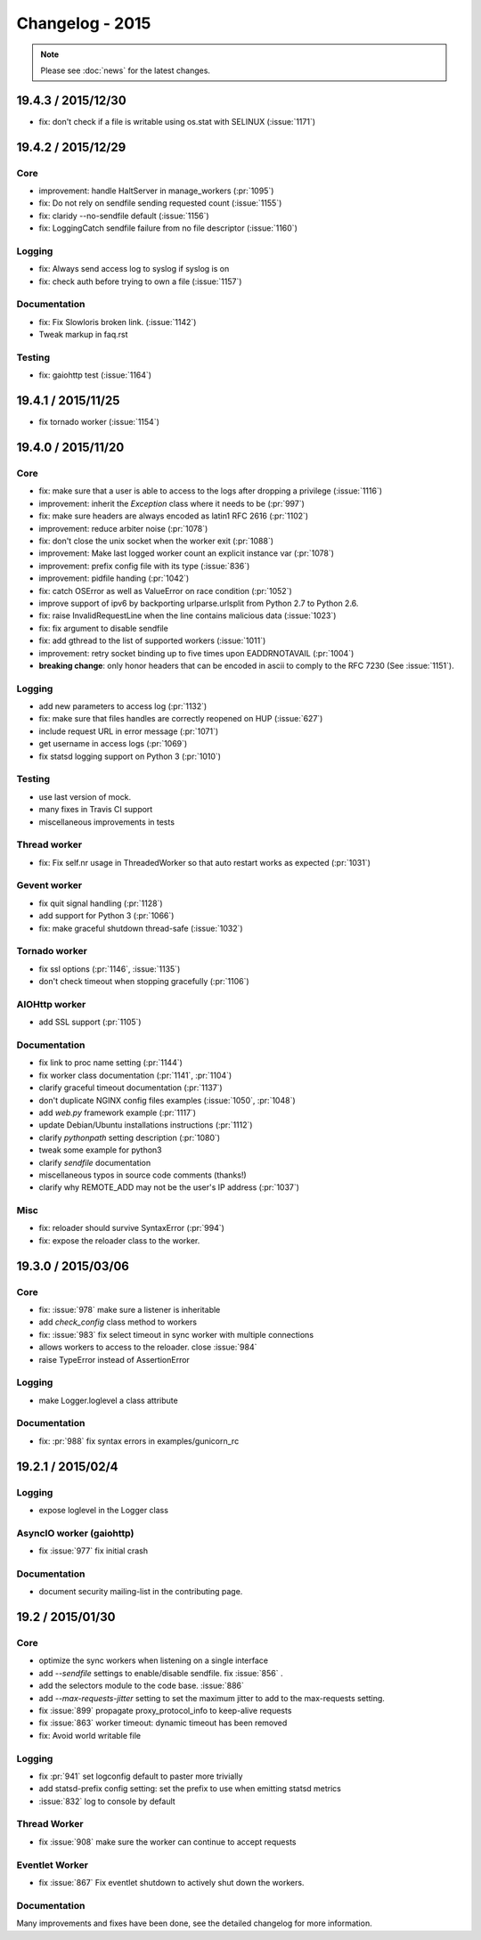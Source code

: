 ================
Changelog - 2015
================

.. note::

   Please see :doc:`news` for the latest changes.

19.4.3 / 2015/12/30
===================

- fix: don't check if a file is writable using os.stat with SELINUX (:issue:`1171`)

19.4.2 / 2015/12/29
===================

Core
++++

- improvement: handle HaltServer in manage_workers (:pr:`1095`)
- fix: Do not rely on sendfile sending requested count (:issue:`1155`)
- fix: claridy --no-sendfile default (:issue:`1156`)
- fix: LoggingCatch sendfile failure from no file descriptor (:issue:`1160`)

Logging
+++++++

- fix: Always send access log to syslog if syslog is on
- fix: check auth before trying to own a file (:issue:`1157`)


Documentation
+++++++++++++

- fix: Fix Slowloris broken link. (:issue:`1142`)
- Tweak markup in faq.rst

Testing
+++++++

- fix: gaiohttp test (:issue:`1164`)

19.4.1 / 2015/11/25
===================

- fix tornado worker (:issue:`1154`)

19.4.0 / 2015/11/20
===================

Core
++++

- fix: make sure that a user is able to access to the logs after dropping a
  privilege (:issue:`1116`)
- improvement: inherit the `Exception` class where it needs to be (:pr:`997`)
- fix: make sure headers are always encoded as latin1 RFC 2616 (:pr:`1102`)
- improvement: reduce arbiter noise (:pr:`1078`)
- fix: don't close the unix socket when the worker exit (:pr:`1088`)
- improvement: Make last logged worker count an explicit instance var (:pr:`1078`)
- improvement: prefix config file with its type (:issue:`836`)
- improvement: pidfile handing (:pr:`1042`)
- fix: catch OSError as well as ValueError on race condition (:pr:`1052`)
- improve support of ipv6 by backporting urlparse.urlsplit from Python 2.7 to
  Python 2.6.
- fix: raise InvalidRequestLine when the line contains malicious data
  (:issue:`1023`)
- fix: fix argument to disable sendfile
- fix: add gthread to the list of supported workers (:issue:`1011`)
- improvement: retry socket binding up to five times upon EADDRNOTAVAIL
  (:pr:`1004`)
- **breaking change**: only honor headers that can be encoded in ascii to comply to
  the RFC 7230 (See :issue:`1151`).

Logging
+++++++

- add new parameters to access log (:pr:`1132`)
- fix: make sure that files handles are correctly reopened on HUP
  (:issue:`627`)
- include request URL in error message (:pr:`1071`)
- get username in access logs (:pr:`1069`)
- fix statsd logging support on Python 3 (:pr:`1010`)

Testing
+++++++

- use last version of mock.
- many fixes in Travis CI support
- miscellaneous improvements in tests

Thread worker
+++++++++++++

- fix: Fix self.nr usage in ThreadedWorker so that auto restart works as
  expected (:pr:`1031`)

Gevent worker
+++++++++++++

- fix quit signal handling (:pr:`1128`)
- add support for Python 3 (:pr:`1066`)
- fix: make graceful shutdown thread-safe (:issue:`1032`)

Tornado worker
++++++++++++++

- fix ssl options (:pr:`1146`, :issue:`1135`)
- don't check timeout when stopping gracefully (:pr:`1106`)

AIOHttp worker
++++++++++++++

- add SSL support (:pr:`1105`)

Documentation
+++++++++++++

- fix link to proc name setting (:pr:`1144`)
- fix worker class documentation (:pr:`1141`, :pr:`1104`)
- clarify graceful timeout documentation (:pr:`1137`)
- don't duplicate NGINX config files examples (:issue:`1050`, :pr:`1048`)
- add `web.py` framework example (:pr:`1117`)
- update Debian/Ubuntu installations instructions (:pr:`1112`)
- clarify `pythonpath` setting description (:pr:`1080`)
- tweak some example for python3
- clarify `sendfile` documentation
- miscellaneous typos in source code comments (thanks!)
- clarify why REMOTE_ADD may not be the user's IP address (:pr:`1037`)


Misc
++++

- fix: reloader should survive SyntaxError (:pr:`994`)
- fix: expose the reloader class to the worker.



19.3.0 / 2015/03/06
===================

Core
++++

- fix: :issue:`978` make sure a listener is inheritable
- add `check_config` class method to workers
- fix: :issue:`983` fix select timeout in sync worker with multiple
  connections
- allows workers to access to the reloader. close :issue:`984`
- raise TypeError instead of AssertionError

Logging
+++++++

- make Logger.loglevel a class attribute

Documentation
+++++++++++++

- fix: :pr:`988` fix syntax errors in examples/gunicorn_rc


19.2.1 / 2015/02/4
==================

Logging
+++++++

- expose loglevel in the Logger class

AsyncIO worker (gaiohttp)
+++++++++++++++++++++++++

- fix :issue:`977` fix initial crash

Documentation
+++++++++++++

- document security mailing-list in the contributing page.

19.2 / 2015/01/30
=================

Core
++++

- optimize the sync workers when listening on a single interface
- add `--sendfile` settings to enable/disable sendfile. fix :issue:`856` .
- add the selectors module to the code base. :issue:`886`
- add `--max-requests-jitter` setting to set the maximum jitter to add to the
  max-requests setting.
- fix :issue:`899` propagate proxy_protocol_info to keep-alive requests
- fix :issue:`863` worker timeout: dynamic timeout has been removed
- fix: Avoid world writable file

Logging
+++++++

- fix :pr:`941`  set logconfig default to paster more trivially
- add statsd-prefix config setting: set the prefix to use when emitting statsd
  metrics
- :issue:`832` log to console by default

Thread Worker
+++++++++++++

- fix :issue:`908` make sure the worker can continue to accept requests

Eventlet Worker
+++++++++++++++

- fix :issue:`867` Fix eventlet shutdown to actively shut down the workers.

Documentation
+++++++++++++

Many improvements and fixes have been done, see the detailed changelog for
more information.
